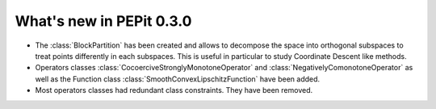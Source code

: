What's new in PEPit 0.3.0
=========================


- The :class:`BlockPartition` has been created and allows to decompose the space into orthogonal subspaces to treat points differently in each subspaces. This is useful in particular to study Coordinate Descent like methods.

- Operators classes :class:`CocoerciveStronglyMonotoneOperator` and :class:`NegativelyComonotoneOperator` as well as the Function class :class:`SmoothConvexLipschitzFunction` have been added.

- Most operators classes had redundant class constraints. They have been removed.
